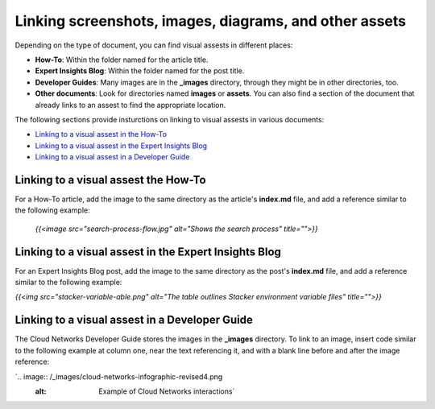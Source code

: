 .. _linking-assets:

=======================================================
Linking screenshots, images, diagrams, and other assets
=======================================================

Depending on the type of document, you can find visual assests in different
places:

-  **How-To**: Within the folder named for the article title.
-  **Expert Insights Blog**: Within the folder named for the post title.
-  **Developer Guides**: Many images are in the **\_images** directory, through
   they might be in other directories, too.
-  **Other documents**: Look for directories named **images** or **assets**.
   You can also find a section of the document that already links to an assest
   to find the appropriate location.

The following sections provide insturctions on linking to visual assests in
various documents:

-  `Linking to a visual assest in the How-To <#inking-to-a-visual-assest-in-the-how-to>`__
-  `Linking to a visual assest in the Expert Insights Blog <#inking-to-a-visual-assest-in-the-expert-insights-blog>`__
-  `Linking to a visual assest in a Developer Guide <#linking-to-a-visual-assest-in-a-developer-guide>`__


Linking to a visual assest the How-To
~~~~~~~~~~~~~~~~~~~~~~~~~~~~~~~~~~~~~

For a How-To article, add the image to the same directory as the article's
**index.md** file, and add a reference similar to the following example:

 `{{<image src="search-process-flow.jpg" alt="Shows the search process" title="">}}`

Linking to a visual assest in the Expert Insights Blog
~~~~~~~~~~~~~~~~~~~~~~~~~~~~~~~~~~~~~~~~~~~~~~~~~~~~~~

For an Expert Insights Blog post, add the image to the same directory as the
post's **index.md** file, and add a reference similar to the following example:

`{{<img src="stacker-variable-able.png" alt="The table outlines Stacker environment variable files" title="">}}`

Linking to a visual assest in a Developer Guide
~~~~~~~~~~~~~~~~~~~~~~~~~~~~~~~~~~~~~~~~~~~~~~~~

The Cloud Networks Developer Guide stores the images in the **\_images**
directory.  To link to an image, insert code similar to the following example
at column one, near the text referencing it, and with a blank line before and
after the image reference:

`.. image:: /_images/cloud-networks-infographic-revised4.png
    :alt: Example of Cloud Networks interactions`
